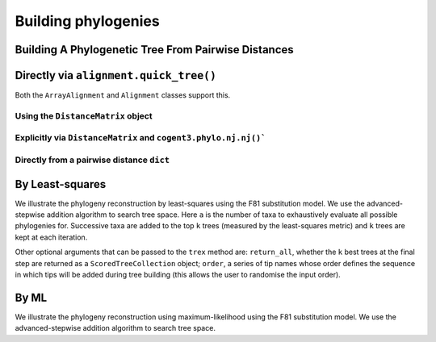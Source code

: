 .. jupyter-execute::
    :hide-code:

    import set_working_directory

********************
Building phylogenies
********************

Building A Phylogenetic Tree From Pairwise Distances
====================================================

Directly via ``alignment.quick_tree()``
=======================================

Both the ``ArrayAlignment`` and ``Alignment`` classes support this.

.. jupyter-execute::

    from cogent3 import load_aligned_seqs

    aln = load_aligned_seqs("data/primate_brca1.fasta", moltype="dna")
    tree = aln.quick_tree(calc="TN93")
    tree = tree.balanced()  # purely for display
    print(tree.ascii_art())

Using the ``DistanceMatrix`` object
-----------------------------------

.. jupyter-execute::

    from cogent3 import load_aligned_seqs

    aln = load_aligned_seqs("data/primate_brca1.fasta", moltype="dna")
    dists = aln.distance_matrix(calc="TN93")
    tree = dists.quick_tree()
    tree = tree.balanced()  # purely for display
    print(tree.ascii_art())

Explicitly via ``DistanceMatrix`` and ``cogent3.phylo.nj.nj()```
----------------------------------------------------------------

.. jupyter-execute::

    from cogent3 import load_aligned_seqs
    from cogent3.phylo import nj

    aln = load_aligned_seqs("data/primate_brca1.fasta", moltype="dna")
    dists = aln.distance_matrix(calc="TN93")
    tree = nj.nj(dists, show_progress=False)
    tree = tree.balanced()  # purely for display
    print(tree.ascii_art())

Directly from a pairwise distance ``dict``
------------------------------------------

.. jupyter-execute::

    from cogent3.phylo import nj

    dists = {("a", "b"): 2.7, ("c", "b"): 2.33, ("c", "a"): 0.73}
    tree = nj.nj(dists, show_progress=False)
    print(tree.ascii_art())

By Least-squares
================

We illustrate the phylogeny reconstruction by least-squares using the F81 substitution model. We use the advanced-stepwise addition algorithm to search tree space. Here ``a`` is the number of taxa to exhaustively evaluate all possible phylogenies for. Successive taxa are added to the top ``k`` trees (measured by the least-squares metric) and ``k`` trees are kept at each iteration.

.. jupyter-execute::

    from cogent3.phylo.least_squares import WLS
    from cogent3.util.deserialise import deserialise_object

    dists = deserialise_object("data/dists_for_phylo.json")
    ls = WLS(dists)
    stat, tree = ls.trex(a=5, k=5, show_progress=False)

Other optional arguments that can be passed to the ``trex`` method are: ``return_all``, whether the ``k`` best trees at the final step are returned as a ``ScoredTreeCollection`` object; ``order``, a series of tip names whose order defines the sequence in which tips will be added during tree building (this allows the user to randomise the input order).

By ML
=====

We illustrate the phylogeny reconstruction using maximum-likelihood using the F81 substitution model. We use the advanced-stepwise addition algorithm to search tree space.

.. jupyter-execute::

    from cogent3 import load_aligned_seqs
    from cogent3.evolve.models import F81
    from cogent3.phylo.maximum_likelihood import ML

    aln = load_aligned_seqs("data/primate_brca1.fasta", moltype="dna")
    ml = ML(F81(), aln)

